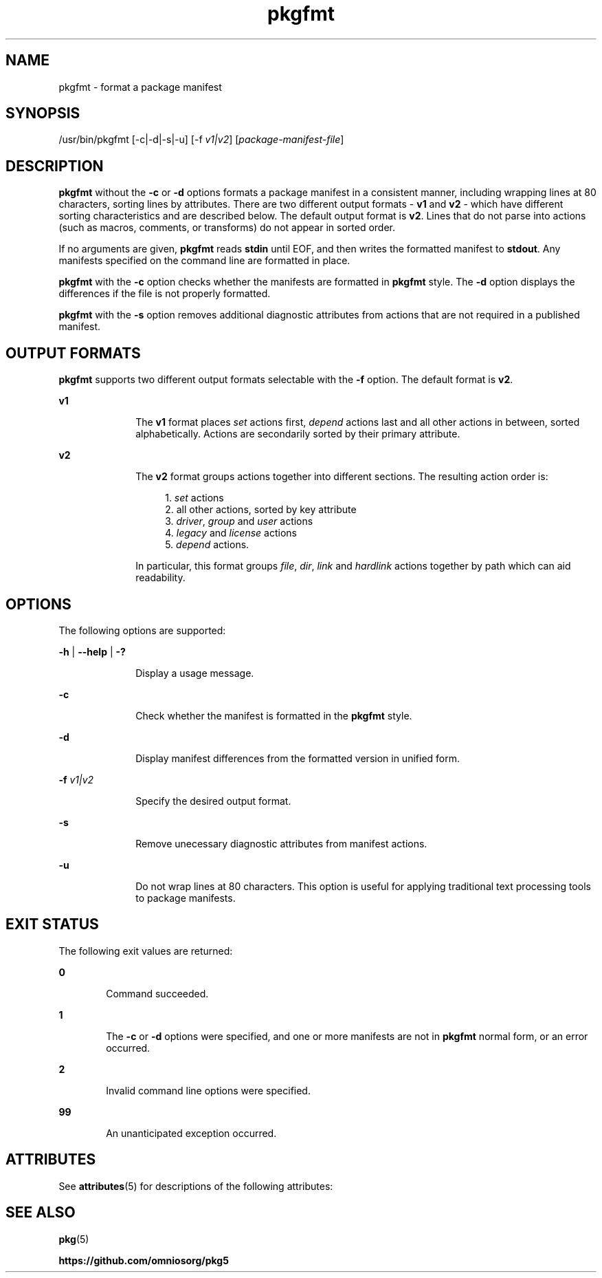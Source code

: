 '\" te
.\" Copyright (c) 2007, 2013, Oracle and/or its affiliates. All rights reserved.
.\" Copyright 2020 OmniOS Community Edition (OmniOSce) Association.
.TH pkgfmt 1 "24 Apr 2020" "OmniOS" "User Commands"
.SH NAME
pkgfmt \- format a package manifest
.SH SYNOPSIS
.LP
.nf
/usr/bin/pkgfmt [-c|-d|-s|-u] [-f \fIv1|v2\fR] [\fIpackage-manifest-file\fR]
.fi

.SH DESCRIPTION
.sp
.LP
\fBpkgfmt\fR without the \fB-c\fR or \fB-d\fR options formats a package
manifest in a consistent manner, including wrapping lines at 80 characters,
sorting lines by attributes. There are two different output formats - \fBv1\fR
and \fBv2\fR - which have different sorting characteristics and are described
below.
The default output format is \fBv2\fR.
Lines that do not parse into actions (such as macros, comments, or transforms)
do not appear in sorted order.
.sp
.LP
If no arguments are given, \fBpkgfmt\fR reads \fBstdin\fR until EOF, and then
writes the formatted manifest to \fBstdout\fR. Any manifests specified on the
command line are formatted in place.
.sp
.LP
\fBpkgfmt\fR with the \fB-c\fR option checks whether the manifests are
formatted in \fBpkgfmt\fR style. The \fB-d\fR option displays the differences
if the file is not properly formatted.
.sp
.LP
\fBpkgfmt\fR with the \fB-s\fR option removes additional diagnostic attributes
from actions that are not required in a published manifest.

.SH OUTPUT FORMATS
\fBpkgfmt\fR supports two different output formats selectable with the \fB-f\fR
option. The default format is \fBv2\fR.

.sp
.ne 2
.mk
.na
\fBv1\fR
.ad
.RS 10n
.rt
The \fBv1\fR format places \fIset\fR actions first, \fIdepend\fR actions last
and all other actions in between, sorted alphabetically. Actions are
secondarily sorted by their primary attribute.
.RE

.sp
.ne 2
.mk
.na
\fBv2\fR
.ad
.RS 10n
.rt
The \fBv2\fR format groups actions together into different sections. The
resulting action order is:
.sp
.RS 4n
1. \fIset\fR actions
.br
2. all other actions, sorted by key attribute
.br
3. \fIdriver\fR, \fIgroup\fR and \fIuser\fR actions
.br
4. \fIlegacy\fR and \fIlicense\fR actions
.br
5. \fIdepend\fR actions.
.RE
.sp
In particular, this format groups \fIfile\fR, \fIdir\fR, \fIlink\fR and
\fIhardlink\fR actions together by path which can aid readability.

.SH OPTIONS
.sp
.LP
The following options are supported:
.sp
.ne 2
.mk
.na
\fB-h\fR | \fB--help\fR | \fB-?\fR
.ad
.RS 10n
.rt
Display a usage message.
.RE

.sp
.ne 2
.mk
.na
\fB-c\fR
.ad
.RS 10n
.rt
Check whether the manifest is formatted in the \fBpkgfmt\fR style.
.RE

.sp
.ne 2
.mk
.na
\fB-d\fR
.ad
.RS 10n
.rt
Display manifest differences from the formatted version in unified form.
.RE

.sp
.ne 2
.mk
.na
\fB-f\fR \fIv1|v2\fR
.ad
.RS 10n
.rt
Specify the desired output format.
.RE

.sp
.ne 2
.mk
.na
\fB-s\fR
.ad
.RS 10n
.rt
Remove unecessary diagnostic attributes from manifest actions.
.RE

.sp
.ne 2
.mk
.na
\fB-u\fR
.ad
.RS 10n
.rt
Do not wrap lines at 80 characters. This option is useful for applying traditional text processing tools to package manifests.
.RE

.SH EXIT STATUS
.sp
.LP
The following exit values are returned:
.sp
.ne 2
.mk
.na
\fB0\fR
.ad
.RS 6n
.rt
Command succeeded.
.RE

.sp
.ne 2
.mk
.na
\fB1\fR
.ad
.RS 6n
.rt
The \fB-c\fR or \fB-d\fR options were specified, and one or more manifests are not in \fBpkgfmt\fR normal form, or an error occurred.
.RE

.sp
.ne 2
.mk
.na
\fB2\fR
.ad
.RS 6n
.rt
Invalid command line options were specified.
.RE

.sp
.ne 2
.mk
.na
\fB99\fR
.ad
.RS 6n
.rt
An unanticipated exception occurred.
.RE

.SH ATTRIBUTES
.sp
.LP
See \fBattributes\fR(5) for descriptions of the following attributes:
.sp

.sp
.TS
tab() box;
cw(2.75i) |cw(2.75i)
lw(2.75i) |lw(2.75i)
.
ATTRIBUTE TYPEATTRIBUTE VALUE
_
Availability\fBpackage/pkg\fR
_
Interface StabilityUncommitted
.TE

.SH SEE ALSO
.sp
.LP
\fBpkg\fR(5)
.sp
.LP
\fBhttps://github.com/omniosorg/pkg5\fR
